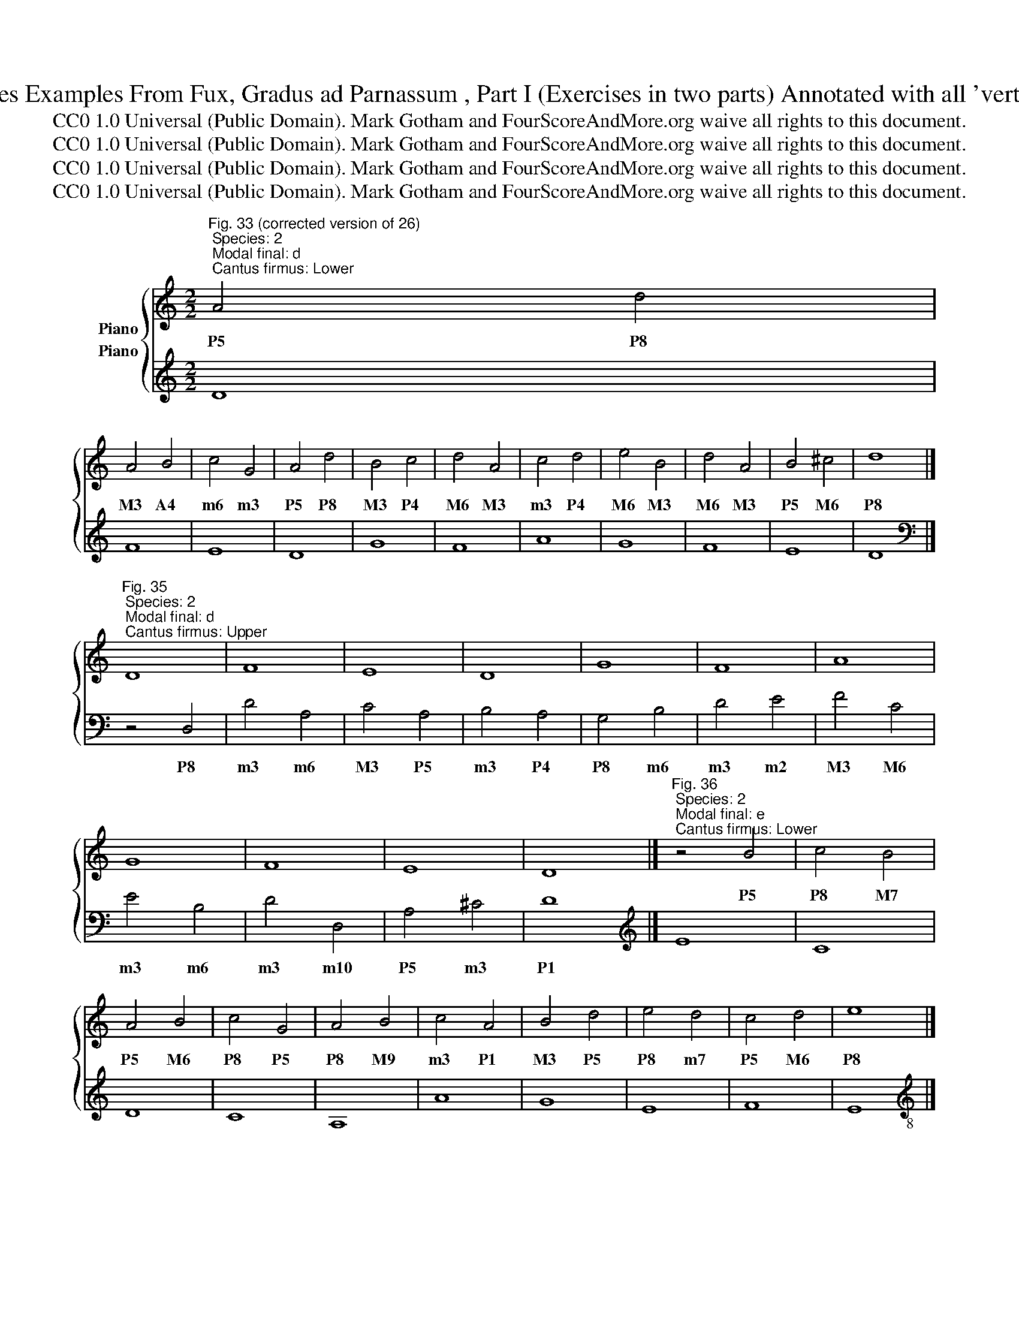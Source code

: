 X:1
T:Second Species Examples From Fux, Gradus ad Parnassum , Part I (Exercises in two parts) Annotated with all 'vertical' intervals 
T:CC0 1.0 Universal (Public Domain). Mark Gotham and FourScoreAndMore.org waive all rights to this document.
T:CC0 1.0 Universal (Public Domain). Mark Gotham and FourScoreAndMore.org waive all rights to this document.
T:CC0 1.0 Universal (Public Domain). Mark Gotham and FourScoreAndMore.org waive all rights to this document.
T:CC0 1.0 Universal (Public Domain). Mark Gotham and FourScoreAndMore.org waive all rights to this document.
Z:CC0 1.0 Universal (Public Domain). Mark Gotham and FourScoreAndMore.org waive all rights to this document.
%%score { 1 2 }
L:1/8
M:2/2
K:C
V:1 treble nm="Piano"
V:2 treble nm="Piano"
V:1
"^Fig. 33 (corrected version of 26); Species: 2; Modal final: d; Cantus firmus: Lower" A4 d4 | %1
w: P5 P8|
 A4 B4 | c4 G4 | A4 d4 | B4 c4 | d4 A4 | c4 d4 | e4 B4 | d4 A4 | B4 ^c4 | d8 |] %11
w: M3 A4|m6 m3|P5 P8|M3 P4|M6 M3|m3 P4|M6 M3|M6 M3|P5 M6|P8|
"^Fig. 35; Species: 2; Modal final: d; Cantus firmus: Upper" D8 | F8 | E8 | D8 | G8 | F8 | A8 | %18
w: |||||||
 G8 | F8 | E8 | D8 |]"^Fig. 36; Species: 2; Modal final: e; Cantus firmus: Lower" z4 B4 | c4 B4 | %24
w: ||||P5|P8 M7|
 A4 B4 | c4 G4 | A4 B4 | c4 A4 | B4 d4 | e4 d4 | c4 d4 | e8 |] %32
w: P5 M6|P8 P5|P8 M9|m3 P1|M3 P5|P8 m7|P5 M6|P8|
"^Fig. 37; Species: 2; Modal final: e; Cantus firmus: Upper" E8 | C8 | D8 | C8 | A,8 | A8 | G8 | %39
w: |||||||
 E8 | F8 | E8 |][K:treble-8]"^Fig. 38; Species: 2; Modal final: f; Cantus firmus: Lower" z4 f4 | %43
w: |||P8|
 e4 d4 | c4 _B4 | A4 G4 | F4 A4 | c4 _B4 | A4 a4 | g4 e4 | f4 g4 | a4 f4 | d4 e4 | f8 |] %54
w: M6 P5|m3 m2|M3 M2|m3 P5|m6 d5|M3 M10|P5 M3|m6 m7|M10 P8|P5 M6|P8|
[K:treble-8]"^Fig. 39; Species: 2; Modal final: f; Cantus firmus: Upper" F8 | G8 | A8 | F8 | D8 | %59
w: |||||
 E8 | F8 | c8 | A8 | F8 | G8 | F8 |] %66
w: |||||||
[K:treble]"^Fig. 40; Species: 2; Modal final: g; Cantus firmus: Lower" z4 G4 | E4 F4 | G4 A4 | %69
w: P8|M3 P4|m6 m7|
 B4 A4 | G4 c4 | B4 c4 | d4 c4 | B4 A4 | G4 F4 | E4 c4 | B4 A4 | G4 D4 | E4 ^F4 | G8 |] %80
w: M10 M9|P5 P8|P5 m6|P8 m7|M3 M2|m3 m2|M3 P8|M6 P5|m6 m3|P5 M6|P8|
[K:treble-8]"^Fig. 41; Species: 2; Modal final: g; Cantus firmus: Upper" G8 | c8 | B8 | G8 | c8 | %85
w: |||||
 e8 | d8 | g8 | e8 | c8 | d8 | B8 | A8 | G8 |] %94
w: |||||||||
[K:treble]"^Fig. 42; Species: 2; Modal final: a; Cantus firmus: Lower" z4 A4 | E4 F4 | G4 D4 | %97
w: P8|M3 P4|m6 m3|
 E4 e4 | c4 B4 | A4 F4 | G4 B4 | d4 A4 | c4 E4 | ^F4 ^G4 | A8 |] %105
w: M3 M10|m6 P5|M3 P1|m3 P5|P8 P5|P8 M3|P5 M6|P8|
"^Fig. 43; Species: 2; Modal final: a; Cantus firmus: Upper" A,8 | C8 | B,8 | D8 | C8 | E8 | F8 | %112
w: |||||||
 E8 | D8 | C8 | B,8 | A,8 |]"^Fig. 44; Species: 2; Modal final: c; Cantus firmus: Lower" z4 G4 | %118
w: |||||P5|
 c4 B4 | A4 d4 | B4 A4 | G4 B4 | c4 d4 | e4 d4 | c4 B4 | A4 B4 | c4 G4 | A4 B4 | c8 |] %129
w: m6 P5|M3 M6|M3 M2|m3 P5|m3 P4|M6 P5|m6 P5|M3 A4|m6 m3|P5 M6|P8|
"^Fig. 45; Species: 2; Modal final: c; Cantus firmus: Upper" C8 | E8 | F8 | G8 | E8 | A8 | G8 | %136
w: |||||||
 E8 | F8 | E8 | D8 | C8 |] %141
w: |||||
V:2
 D8 | F8 | E8 | D8 | G8 | F8 | A8 | G8 | F8 | E8 | D8 |][K:bass] z4 D,4 | D4 A,4 | C4 A,4 | %14
w: |||||||||||P8|m3 m6|M3 P5|
 B,4 A,4 | G,4 B,4 | D4 E4 | F4 C4 | E4 B,4 | D4 D,4 | A,4 ^C4 | D8 |][K:treble] E8 | C8 | D8 | %25
w: m3 P4|P8 m6|m3 m2|M3 M6|m3 m6|m3 m10|P5 m3|P1||||
 C8 | A,8 | A8 | G8 | E8 | F8 | E8 |][K:treble-8] z4 E4 | A4 G4 | F4 D4 | E4 C4 | F4 c4 | f4 d4 | %38
w: |||||||P8|m3 P4|M6 P8|m6 P8|M3 m3|M3 P5|
 e4 d4 | c4 B4 | A4 d4 | e8 |][K:treble-8] F8 | G8 | A8 | F8 | D8 | E8 | F8 | c8 | A8 | F8 | G8 | %53
w: m3 P4|M3 P4|m6 m3|P1||||||||||||
 F8 |] z4 F4 | E4 C4 | F4 E4 | D4 C4 | _B,4 _B4 | G4 c4 | A4 F4 | E4 C4 | F4 F,4 | A,4 D4 | C4 E4 | %65
w: |P1|m3 P5|M3 P4|m3 P4|M3 m6|m3 m6|M3 P1|m6 P8|M3 M10|m6 m3|P5 m3|
 F8 |] G8 | c8 | B8 | G8 | c8 | e8 | d8 | g8 | e8 | c8 | d8 | B8 | A8 | G8 |] z4 G4 | E4 F4 | %82
w: P1|||||||||||||||P1|m6 P5|
 G4 F4 | E4 D4 | C4 E4 | C4 c4 | B4 A4 | G4 B4 | c4 B4 | A4 G4 | ^F4 D4 | G4 B,4 | D4 ^F4 | G8 |] %94
w: M3 A4|m3 P4|P8 m6|M10 M3|m3 P4|P8 m6|M3 P4|m3 P4|m6 P8|M3 P8|P5 m3|P1|
 A8 | c8 | B8 | c8 | e8 | f8 | e8 | d8 | c8 | B8 | A8 |][K:bass] z4 A,,4 | A,4 E,4 | G,4 E,4 | %108
w: |||||||||||P8|m3 m6|M3 P5|
 D,4 F,4 | A,4 B,4 | C4 C,4 | D,4 A,,4 | C,4 E,4 | F,4 G,4 | A,4 A,,4 | E,4 ^G,4 | A,8 |] %117
w: P8 M6|m3 m2|M3 M10|m10 m13|M10 P8|M6 P5|m3 m10|P5 m3|P1|
[K:treble] C8 | E8 | F8 | G8 | E8 | A8 | G8 | E8 | F8 | E8 | D8 | C8 |][K:treble-8] z4 C4 | c4 B4 | %131
w: ||||||||||||P8|M3 P4|
 A4 d4 | B4 G4 | c4 B4 | A4 c4 | e4 d4 | c4 A4 | d4 A4 | c4 C4 | G4 B4 | c8 |] %141
w: m6 m3|m6 P8|M3 P4|P8 M6|m3 P4|M3 P5|m3 m6|M3 M10|P5 m3|P1|

